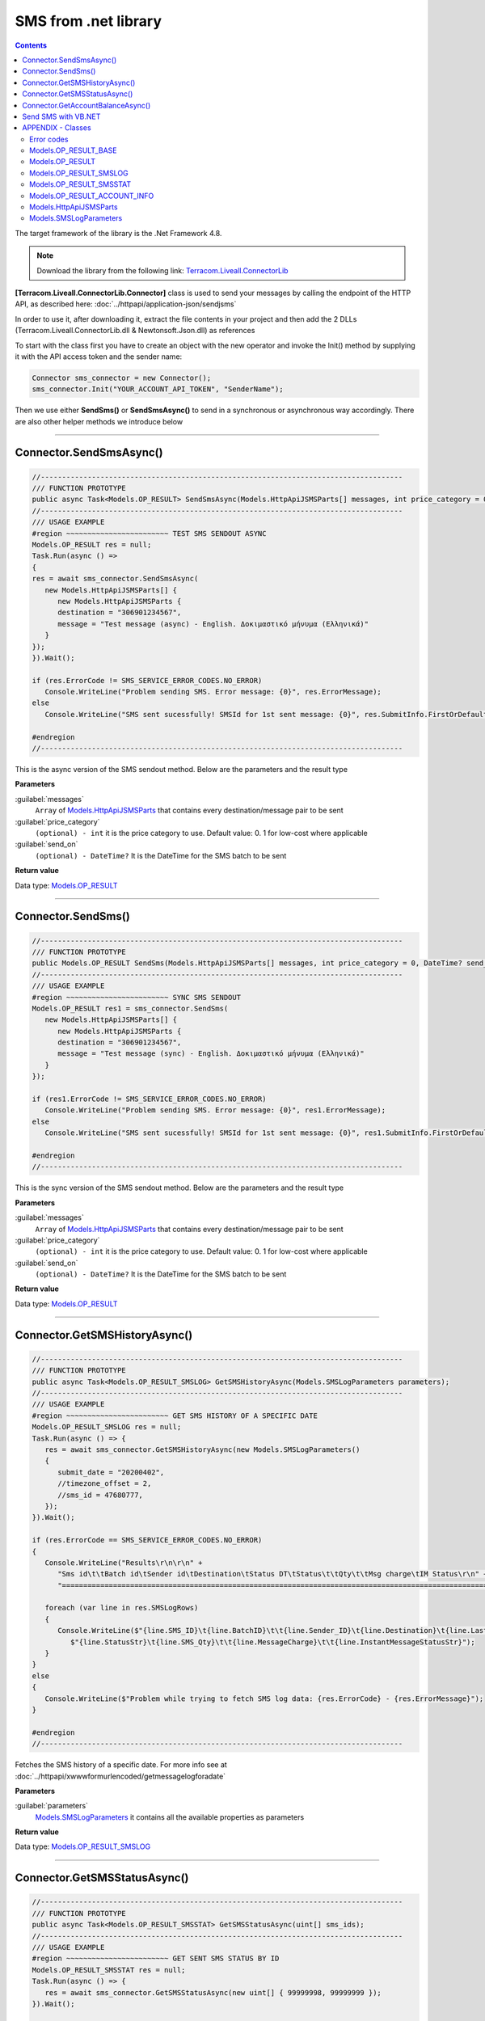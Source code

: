 SMS from .net library
=====================

.. figure:: ../static/MS-.NET-framework2.png
   :alt: ms-net-framework-logo

.. contents:: Contents
  :local:
  :backlinks: none


The target framework of the library is the .Net Framework 4.8.

.. note:: Download the library from the following link: `Terracom.Liveall.ConnectorLib`_

**[Terracom.Liveall.ConnectorLib.Connector]** class is used to send your messages by calling the endpoint of the HTTP API, as described here: :doc:`../httpapi/application-json/sendjsms`

In order to use it, after downloading it, extract the file contents in your project and then add the 2 DLLs (Terracom.Liveall.ConnectorLib.dll & Newtonsoft.Json.dll) as references

.. seealso::
   |Add_reference|

To start with the class first you have to create an object with the new operator and invoke the Init() method by supplying it with the API access token and the sender name:

.. code:: csharp
   
   Connector sms_connector = new Connector();
   sms_connector.Init("YOUR_ACCOUNT_API_TOKEN", "SenderName");

Then we use either **SendSms()** or **SendSmsAsync()** to send in a synchronous or asynchronous way accordingly. There are also other helper methods we introduce below

---------------------------------------------------------

Connector.SendSmsAsync()
------------------------

.. code:: csharp

   //-------------------------------------------------------------------------------------
   /// FUNCTION PROTOTYPE
   public async Task<Models.OP_RESULT> SendSmsAsync(Models.HttpApiJSMSParts[] messages, int price_category = 0, DateTime? send_on = null);
   //-------------------------------------------------------------------------------------
   /// USAGE EXAMPLE
   #region ~~~~~~~~~~~~~~~~~~~~~~~~ TEST SMS SENDOUT ASYNC
   Models.OP_RESULT res = null;
   Task.Run(async () =>
   {
   res = await sms_connector.SendSmsAsync(
      new Models.HttpApiJSMSParts[] {
         new Models.HttpApiJSMSParts {
         destination = "306901234567",
         message = "Test message (async) - English. Δοκιμαστικό μήνυμα (Ελληνικά)"
      }
   });
   }).Wait();

   if (res.ErrorCode != SMS_SERVICE_ERROR_CODES.NO_ERROR)
      Console.WriteLine("Problem sending SMS. Error message: {0}", res.ErrorMessage);
   else
      Console.WriteLine("SMS sent sucessfully! SMSId for 1st sent message: {0}", res.SubmitInfo.FirstOrDefault().smsid);

   #endregion
   //-------------------------------------------------------------------------------------

This is the async version of the SMS sendout method. Below are the parameters and the result type

**Parameters**

:guilabel:`messages`
   ``Array`` of `Models.HttpApiJSMSParts`_ that contains every destination/message pair to be sent

:guilabel:`price_category`
   ``(optional) - int`` it is the price category to use. Default value: 0. 1 for low-cost where applicable

:guilabel:`send_on`
   ``(optional) - DateTime?`` It is the DateTime for the SMS batch to be sent

**Return value**

Data type: `Models.OP_RESULT`_

---------------------------------------------------------

Connector.SendSms()
-------------------

.. code:: csharp

   //-------------------------------------------------------------------------------------
   /// FUNCTION PROTOTYPE
   public Models.OP_RESULT SendSms(Models.HttpApiJSMSParts[] messages, int price_category = 0, DateTime? send_on = null);
   //-------------------------------------------------------------------------------------
   /// USAGE EXAMPLE
   #region ~~~~~~~~~~~~~~~~~~~~~~~~ SYNC SMS SENDOUT
   Models.OP_RESULT res1 = sms_connector.SendSms(
      new Models.HttpApiJSMSParts[] {
         new Models.HttpApiJSMSParts {
         destination = "306901234567",
         message = "Test message (sync) - English. Δοκιμαστικό μήνυμα (Ελληνικά)"
      }
   });

   if (res1.ErrorCode != SMS_SERVICE_ERROR_CODES.NO_ERROR)
      Console.WriteLine("Problem sending SMS. Error message: {0}", res1.ErrorMessage);
   else
      Console.WriteLine("SMS sent sucessfully! SMSId for 1st sent message: {0}", res1.SubmitInfo.FirstOrDefault().smsid);
   
   #endregion
   //-------------------------------------------------------------------------------------

This is the sync version of the SMS sendout method. Below are the parameters and the result type

**Parameters**

:guilabel:`messages`
   ``Array`` of `Models.HttpApiJSMSParts`_ that contains every destination/message pair to be sent

:guilabel:`price_category`
   ``(optional) - int`` it is the price category to use. Default value: 0. 1 for low-cost where applicable

:guilabel:`send_on`
   ``(optional) - DateTime?`` It is the DateTime for the SMS batch to be sent

**Return value**

Data type: `Models.OP_RESULT`_

---------------------------------------------------------

Connector.GetSMSHistoryAsync()
------------------------------

.. code:: csharp

   //-------------------------------------------------------------------------------------
   /// FUNCTION PROTOTYPE
   public async Task<Models.OP_RESULT_SMSLOG> GetSMSHistoryAsync(Models.SMSLogParameters parameters);
   //-------------------------------------------------------------------------------------
   /// USAGE EXAMPLE
   #region ~~~~~~~~~~~~~~~~~~~~~~~~ GET SMS HISTORY OF A SPECIFIC DATE
   Models.OP_RESULT_SMSLOG res = null;
   Task.Run(async () => {
      res = await sms_connector.GetSMSHistoryAsync(new Models.SMSLogParameters()
      {
         submit_date = "20200402",
         //timezone_offset = 2,
         //sms_id = 47680777,
      });
   }).Wait();

   if (res.ErrorCode == SMS_SERVICE_ERROR_CODES.NO_ERROR)
   {
      Console.WriteLine("Results\r\n\r\n" +
         "Sms id\t\tBatch id\tSender id\tDestination\tStatus DT\tStatus\t\tQty\t\tMsg charge\tIM Status\r\n" +
         "=========================================================================================================================================");

      foreach (var line in res.SMSLogRows)
      {
         Console.WriteLine($"{line.SMS_ID}\t{line.BatchID}\t\t{line.Sender_ID}\t{line.Destination}\t{line.LastStatusUnixDatetime}\t" +
            $"{line.StatusStr}\t{line.SMS_Qty}\t\t{line.MessageCharge}\t\t{line.InstantMessageStatusStr}");
      }
   }
   else
   {
      Console.WriteLine($"Problem while trying to fetch SMS log data: {res.ErrorCode} - {res.ErrorMessage}");
   }

   #endregion
   //-------------------------------------------------------------------------------------

Fetches the SMS history of a specific date. For more info see at :doc:`../httpapi/xwwwformurlencoded/getmessagelogforadate`

**Parameters**

:guilabel:`parameters`
   `Models.SMSLogParameters`_ it contains all the available properties as parameters

**Return value**

Data type: `Models.OP_RESULT_SMSLOG`_

---------------------------------------------------------

Connector.GetSMSStatusAsync()
------------------------------

.. code:: csharp

   //-------------------------------------------------------------------------------------
   /// FUNCTION PROTOTYPE
   public async Task<Models.OP_RESULT_SMSSTAT> GetSMSStatusAsync(uint[] sms_ids);
   //-------------------------------------------------------------------------------------
   /// USAGE EXAMPLE
   #region ~~~~~~~~~~~~~~~~~~~~~~~~ GET SENT SMS STATUS BY ID
   Models.OP_RESULT_SMSSTAT res = null;
   Task.Run(async () => {
      res = await sms_connector.GetSMSStatusAsync(new uint[] { 99999998, 99999999 });
   }).Wait();

   if (res.ErrorCode == SMS_SERVICE_ERROR_CODES.NO_ERROR)
   {
      foreach (var sms_stat in res.StatusInfo)
      {
         Console.WriteLine($"sms_id: {sms_stat.sms_id}, recipient: {sms_stat.recipient}, " +
            $"last_status_time: {sms_stat.last_status_time}, status_code: {sms_stat.status_code}, " +
            $"ststus_txt: {sms_stat.status_txt}");
      }
   }
   else
   {
      Console.WriteLine($"Failed to get SMS status: {res.ErrorCode} - {res.ErrorMessage}");
   }

   #endregion
   //-------------------------------------------------------------------------------------

Gets the status of sent message(s) providing their sms_id(s) in array

**Parameters**

:guilabel:`sms_ids`
   ``Array on uint`` an array of the SMS IDs to be looked-up

**Return value**

Data type: `Models.OP_RESULT_SMSSTAT`_

---------------------------------------------------------


Connector.GetAccountBalanceAsync()
----------------------------------

.. code:: csharp

   //-------------------------------------------------------------------------------------
   /// FUNCTION PROTOTYPE
   public async Task<Models.OP_RESULT_ACCOUNT_INFO> GetAccountBalanceAsync(string countryprefix = null);
   //-------------------------------------------------------------------------------------
   /// USAGE EXAMPLE
   #region ~~~~~~~~~~~~~~~~~~~~~~~~ GET ACCOUNT BALANCE
   Models.OP_RESULT_ACCOUNT_INFO res = null;
   Task.Run(async () => {
      res = await sms_connector.GetAccountBalanceAsync("30");
   }).Wait();

   if (res.ErrorCode == SMS_SERVICE_ERROR_CODES.NO_ERROR)
      Console.WriteLine($"Balance: {res.AccountBalance.Balance}, SMS balance: {res.AccountBalance.SmsRemainCount}");
   else
      Console.WriteLine($"Problem when trying to get account info: {res.ErrorCode} - {res.ErrorMessage}");
   #endregion
   //-------------------------------------------------------------------------------------

| Gets various info about the account - currently this returns the current balance and the remaining SMS count
| GetAccountBalanceAsync() has an optional parameter (countryprefix). When this is provided, it can calculate the remaining SMS count - for the provided country, otherwise only the balance is returned.
| For example if you provide 30, it will return the remaining SMS for Greece

**Parameters**

:guilabel:`countryprefix`
   ``string`` this is the country prefix to calculate the remaining SMS for the specified country

**Return value**

Data type: :hoverxref:`OP_RESULT_ACCOUNT_INFO <index:Models.OP_RESULT_ACCOUNT_INFO>`


Data type2: :hoverxref:`OP_RESULT_ACCOUNT_INFO <Models.OP_RESULT_ACCOUNT_INFO>`

---------------------------------------------------------

Send SMS with VB.NET
--------------------

Library can also be used by VB.NET. There is an example below that demonstrates the usage

.. code:: csharp

   Imports Terracom.Liveall.ConnectorLib

   Module Module1
      Sub Main()
            Dim sms_connector As New Connector()
            Dim res As Models.OP_RESULT
            Dim submit_info(1) As Models.HttpApiJSMSParts
            Dim si As New Models.HttpApiJSMSParts

            si.destination = "306912345678"
            si.message = "Test message - English. Δοκιμαστικό μήνυμα (Ελληνικά)"
            submit_info(0) = si

            sms_connector.Init("MY_VERY_SECRET_TOKEN", "mySenderID")
            res = sms_connector.SendSms(submit_info, 0)
            If res.ErrorCode <> SMS_SERVICE_ERROR_CODES.NO_ERROR Then
               Console.WriteLine("Problem sending SMS. Error message: {0}", res.ErrorMessage)
            Else
               Console.WriteLine("SMS sent sucessfully! SMSId for 1st sent message: {0}", res.SubmitInfo.FirstOrDefault().smsid)
            End If
      End Sub
   End Module

---------------------------------------------------------


APPENDIX - Classes
------------------

Error codes
^^^^^^^^^^^

Test 


Models.OP_RESULT_BASE
^^^^^^^^^^^^^^^^^^^^^

.. code:: csharp

   public class OP_RESULT_BASE
   {
      public OP_RESULT_BASE()
      {
         ErrorCode = SMS_SERVICE_ERROR_CODES.NO_ERROR;
         ErrorMessage = null;
      }

      public SMS_SERVICE_ERROR_CODES ErrorCode { get; set; }
      public string ErrorMessage { get; set; }
   }

Models.OP_RESULT
^^^^^^^^^^^^^^^^

.. code:: csharp

   public class OP_RESULT : OP_RESULT_BASE
   {
      public OP_RESULT()
         :base()
      {
         SubmitInfo = null;
      }

      public SubmissionInfo[] SubmitInfo { get; set; }
   }


Models.OP_RESULT_SMSLOG
^^^^^^^^^^^^^^^^^^^^^^^

.. code:: csharp

   public class OP_RESULT_SMSLOG : OP_RESULT_BASE
   {
      public OP_RESULT_SMSLOG()
         : base()
      {
      }

      public Models.SMSLogRow[] SMSLogRows { get; set; }
   }


Models.OP_RESULT_SMSSTAT
^^^^^^^^^^^^^^^^^^^^^^^^

.. code:: csharp

   public class OP_RESULT_SMSSTAT : OP_RESULT_BASE
   {
      public OP_RESULT_SMSSTAT()
         :base()
      {
      }

      public SmsStatusInfo[] StatusInfo { get; set; }
   }


Models.OP_RESULT_ACCOUNT_INFO
^^^^^^^^^^^^^^^^^^^^^^^^^^^^^

.. code:: csharp

   public class OP_RESULT_ACCOUNT_INFO : OP_RESULT_BASE
   {
      public OP_RESULT_ACCOUNT_INFO()
         :base()
      {
      }

      public AccountBalanceInfo AccountBalance { get; set; }
   }


Models.HttpApiJSMSParts
^^^^^^^^^^^^^^^^^^^^^^^

.. code:: csharp

   public class HttpApiJSMSParts
   {
      public string destination { get; set; }
      public string message { get; set; }
   }


Models.SMSLogParameters
^^^^^^^^^^^^^^^^^^^^^^^

.. code-block:: csharp

   public class SMSLogParameters
   {
      public string submit_date { get; set; }
      public int? timezone_offset { get; set; }
      public string senderid { get; set; }
      public string destination { get; set; }
      public uint sms_id { get; set; }
      public uint batch_id { get; set; }
      public uint gt_sms_id { get; set; }
   }



.. |Add_reference| raw:: html
   
   <a href="https://msdn.microsoft.com/en-us/library/wkze6zky.aspx" target="_blank">How to: Add or Remove References By Using the Add Reference Dialog Box</a>


.. _`Terracom.Liveall.ConnectorLib`: https://www.liveall.eu/download/Terracom.Liveall.ConnectorLib_1.0.8.zip
